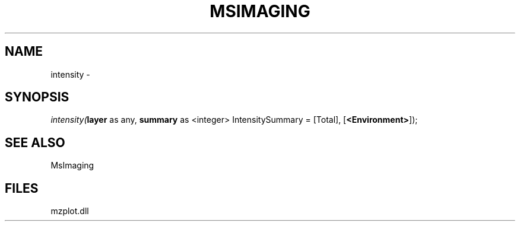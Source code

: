 .\" man page create by R# package system.
.TH MSIMAGING 1 2000-1月 "intensity" "intensity"
.SH NAME
intensity \- 
.SH SYNOPSIS
\fIintensity(\fBlayer\fR as any, 
\fBsummary\fR as <integer> IntensitySummary = [Total], 
[\fB<Environment>\fR]);\fR
.SH SEE ALSO
MsImaging
.SH FILES
.PP
mzplot.dll
.PP
